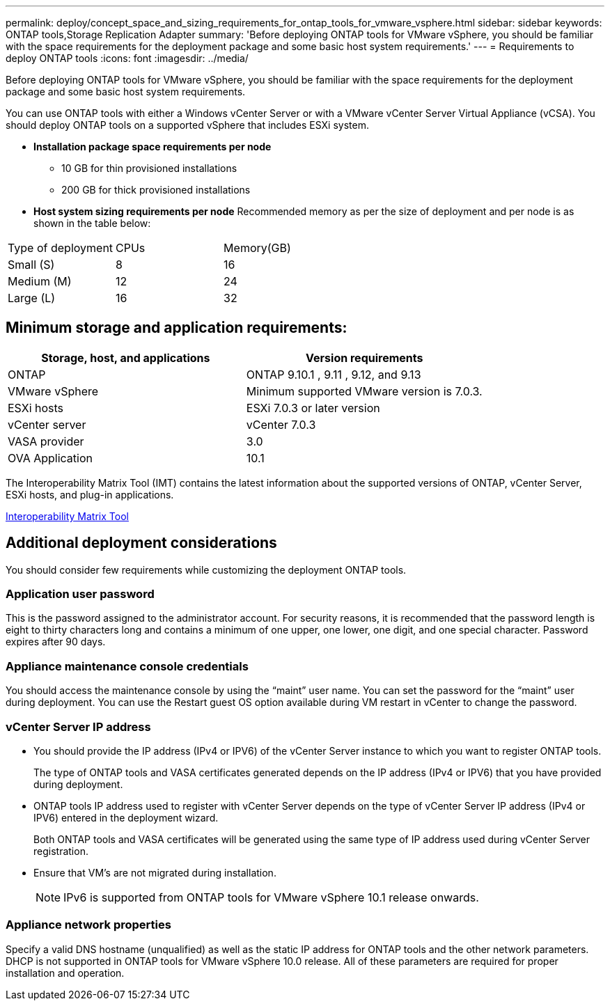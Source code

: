 ---
permalink: deploy/concept_space_and_sizing_requirements_for_ontap_tools_for_vmware_vsphere.html
sidebar: sidebar
keywords: ONTAP tools,Storage Replication Adapter
summary: 'Before deploying ONTAP tools for VMware vSphere, you should be familiar with the space requirements for the deployment package and some basic host system requirements.'
---
= Requirements to deploy ONTAP tools
:icons: font
:imagesdir: ../media/

[.lead]
Before deploying ONTAP tools for VMware vSphere, you should be familiar with the space requirements for the deployment package and some basic host system requirements.

You can use ONTAP tools with either a Windows vCenter Server or with a VMware vCenter Server Virtual Appliance (vCSA). You should deploy ONTAP tools on a supported vSphere that includes ESXi system.

* *Installation package space requirements per node*
** 10 GB for thin provisioned installations
** 200 GB for thick provisioned installations

* *Host system sizing requirements per node*
Recommended memory as per the size of deployment and per node is as shown in the table below:

|===
|Type of deployment|CPUs|Memory(GB)
|Small (S)
|8
|16
|Medium (M)
|12
|24
|Large (L)
|16
|32
|===
== Minimum storage and application requirements:

|===
|Storage, host, and applications|Version requirements

|ONTAP
|ONTAP 9.10.1 , 9.11 , 9.12, and 9.13

|VMware vSphere
|Minimum supported VMware version is 7.0.3.

|ESXi hosts
|ESXi 7.0.3 or later version 

|vCenter server
|vCenter 7.0.3

|VASA provider 
|3.0

|OVA Application 
|10.1

|===


The Interoperability Matrix Tool (IMT) contains the latest information about the supported versions of ONTAP, vCenter Server, ESXi hosts, and plug-in applications.

https://imt.netapp.com/matrix/imt.jsp?components=105475;&solution=1777&isHWU&src=IMT[Interoperability Matrix Tool^]

== Additional deployment considerations
You should consider few requirements while customizing the deployment ONTAP tools.

=== Application user password

This is the password assigned to the administrator account. For security reasons, it is recommended that the password length is eight to thirty characters long and contains a minimum of one upper, one lower, one digit, and one special character. Password expires after 90 days.

=== Appliance maintenance console credentials

You should access the maintenance console by using the "`maint`" user name. You can set the password for the "`maint`" user during deployment. You can use the Restart guest OS option available during VM restart in vCenter to change the password.

=== vCenter Server IP address

* You should provide the IP address (IPv4 or IPV6) of the vCenter Server instance to which you want to register ONTAP tools.
+
The type of ONTAP tools and VASA certificates generated depends on the IP address (IPv4 or IPV6) that you have provided during deployment.

* ONTAP tools IP address used to register with vCenter Server depends on the type of vCenter Server IP address (IPv4 or IPV6) entered in the deployment wizard.
+
Both ONTAP tools and VASA certificates will be generated using the same type of IP address used during vCenter Server registration.
* Ensure that VM's are not migrated during installation.
+
NOTE: IPv6 is supported from ONTAP tools for VMware vSphere 10.1 release onwards.

=== Appliance network properties

Specify a valid DNS hostname (unqualified) as well as the static IP address for ONTAP tools and the other network parameters. DHCP is not supported in ONTAP tools for VMware vSphere 10.0 release. All of these parameters are required for proper installation and operation.

